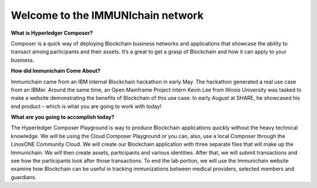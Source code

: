 Welcome to the IMMUNIchain network
==================================


**What is Hyperledger Composer?**

Composer is a quick way of deploying Blockchain business networks and applications that showcase the ability to transact among participants and their assets. It’s a great to get a grasp of Blockchain and how it can apply to your business. 

**How did Immunichain Come About?**

Immunichain came from an IBM internal Blockchain hackathon in early May. The hackathon generated a real use case from an IBMer. Around the same time, an Open Mainframe Project intern Kevin Lee from Illinois University was tasked to make a website demonstrating the benefits of Blockchain of this use case. In early August at SHARE, he showcased his end product – which is what you are going to work with today!

**What are you going to accomplish today?**

The Hyperledger Composer Playground is way to produce Blockchain applications quickly without the heavy technical knowledge. We will be using the Cloud Composer Playground or you can, also, use a local Composer through the LinuxONE Community Cloud. We will create our Blockchain application with three separate files that will make up the Immunichain. We will then create assets, participants and various identities. After that, we will submit transactions and see how the participants look after those transactions. To end the lab portion, we will use the Immunichain website examine how Blockchain can be useful in tracking immunizations between medical providers, selected members and guardians. 

